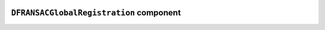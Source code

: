 .. image:: ../src/gh/components/DF_ransac_global_registration/icon.png
    :align: left
    :width: 40px

``DFRANSACGlobalRegistration`` component
========================================

.. ghcomponent_to_rst:: ../src/gh/components/DF_ransac_global_registration